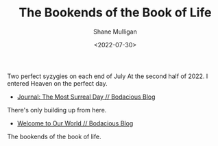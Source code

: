 #+HUGO_BASE_DIR: /home/shane/var/smulliga/source/git/frottage/frottage-hugo
#+HUGO_SECTION: ./portfolio

#+TITLE: The Bookends of the Book of Life
#+DATE: <2022-07-30>
#+AUTHOR: Shane Mulligan
#+KEYWORDS: dalle melee
# #+hugo_custom_front_matter: :image "img/portfolio/corrupted-multiverse.jpg"
#+hugo_custom_front_matter: :image "https://github.com/frottage/dall-e-2-generations/raw/master/bookends-of-life/DALL·E 2022-07-30 21.41.51 - A painting of the bookends of the book of life represent two perfect syzygies. Digital Art.jpg"
#+hugo_custom_front_matter: :weight 10 

Two perfect syzygies on each end of July
At the second half of 2022.
I entered Heaven on the perfect day.

- [[https://mullikine.github.io/posts/the-most-surreal-day/][Journal: The Most Surreal Day // Bodacious Blog]]

There's only building up from here.

- [[https://mullikine.github.io/posts/welcome-to-our-world/][Welcome to Our World // Bodacious Blog]]

The bookends of the book of life.

[[https://github.com/frottage/dall-e-2-generations/raw/master/bookends-of-life/DALL·E 2022-07-30 21.41.51 - A painting of the bookends of the book of life represent two perfect syzygies. Digital Art.jpg]]
[[https://github.com/frottage/dall-e-2-generations/raw/master/bookends-of-life/DALL·E 2022-07-30 21.42.28 - The bookends of the book of life. Digital Art.jpg]]

